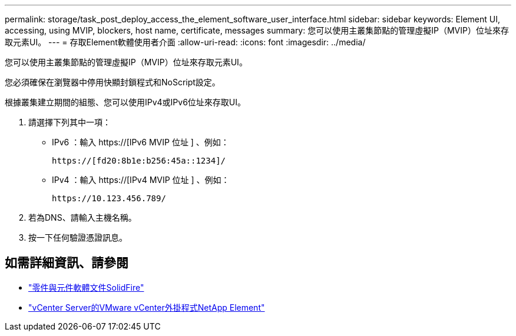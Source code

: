---
permalink: storage/task_post_deploy_access_the_element_software_user_interface.html 
sidebar: sidebar 
keywords: Element UI, accessing, using MVIP, blockers, host name, certificate, messages 
summary: 您可以使用主叢集節點的管理虛擬IP（MVIP）位址來存取元素UI。 
---
= 存取Element軟體使用者介面
:allow-uri-read: 
:icons: font
:imagesdir: ../media/


[role="lead"]
您可以使用主叢集節點的管理虛擬IP（MVIP）位址來存取元素UI。

您必須確保在瀏覽器中停用快顯封鎖程式和NoScript設定。

根據叢集建立期間的組態、您可以使用IPv4或IPv6位址來存取UI。

. 請選擇下列其中一項：
+
** IPv6 ：輸入 https://[IPv6 MVIP 位址 ] 、例如：
+
[listing]
----
https://[fd20:8b1e:b256:45a::1234]/
----
** IPv4 ：輸入 https://[IPv4 MVIP 位址 ] 、例如：
+
[listing]
----
https://10.123.456.789/
----


. 若為DNS、請輸入主機名稱。
. 按一下任何驗證憑證訊息。




== 如需詳細資訊、請參閱

* https://docs.netapp.com/us-en/element-software/index.html["零件與元件軟體文件SolidFire"]
* https://docs.netapp.com/us-en/vcp/index.html["vCenter Server的VMware vCenter外掛程式NetApp Element"^]

